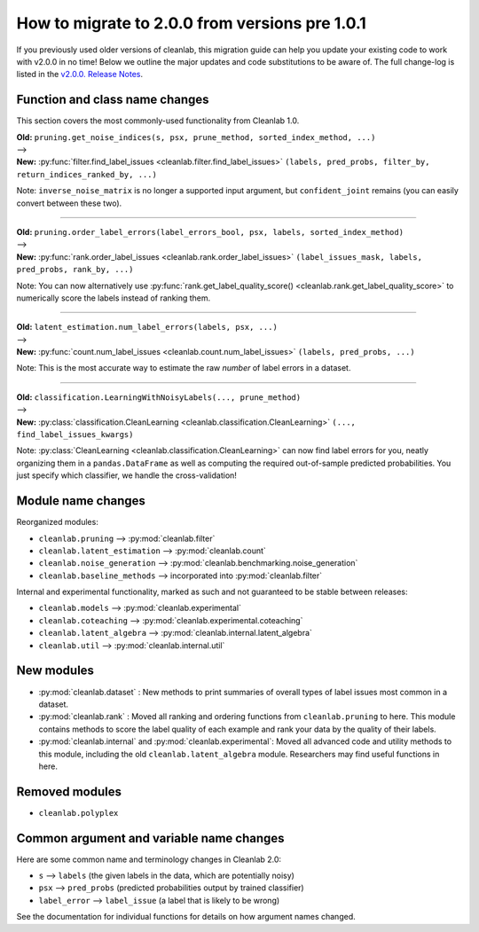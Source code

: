 How to migrate to 2.0.0 from versions pre 1.0.1
===============================================

If you previously used older versions of cleanlab,
this migration guide can help you update your existing code to work with v2.0.0 in no time!
Below we outline the major updates and code substitutions to be aware of.
The full change-log is listed in the `v2.0.0. Release Notes <https://github.com/cleanlab/cleanlab/releases/tag/v2.0.0>`_.


Function and class name changes
-------------------------------

This section covers the most commonly-used functionality from Cleanlab 1.0.

| **Old:** ``pruning.get_noise_indices(s, psx, prune_method, sorted_index_method, ...)``
| -->
| **New:** :py:func:`filter.find_label_issues <cleanlab.filter.find_label_issues>` ``(labels, pred_probs, filter_by, return_indices_ranked_by, ...)``

Note: ``inverse_noise_matrix`` is no longer a supported input argument, but ``confident_joint`` remains (you can easily convert between these two).

----

| **Old:** ``pruning.order_label_errors(label_errors_bool, psx, labels, sorted_index_method)``
| -->
| **New:** :py:func:`rank.order_label_issues <cleanlab.rank.order_label_issues>` ``(label_issues_mask, labels, pred_probs, rank_by, ...)``

Note: You can now alternatively use :py:func:`rank.get_label_quality_score() <cleanlab.rank.get_label_quality_score>` to numerically score the labels instead of ranking them.

----

| **Old:** ``latent_estimation.num_label_errors(labels, psx, ...)``
| -->
| **New:** :py:func:`count.num_label_issues <cleanlab.count.num_label_issues>` ``(labels, pred_probs, ...)``

Note: This is the most accurate way to estimate the raw *number* of label errors in a dataset.

----

| **Old:** ``classification.LearningWithNoisyLabels(..., prune_method)``
| -->
| **New:** :py:class:`classification.CleanLearning <cleanlab.classification.CleanLearning>` ``(..., find_label_issues_kwargs)``

Note: :py:class:`CleanLearning <cleanlab.classification.CleanLearning>` can now find label errors for you, neatly organizing them in a ``pandas.DataFrame`` as well as computing the required out-of-sample predicted probabilities. You just specify which classifier, we handle the cross-validation!


Module name changes
-------------------

Reorganized modules:

- ``cleanlab.pruning`` --> :py:mod:`cleanlab.filter`
- ``cleanlab.latent_estimation`` --> :py:mod:`cleanlab.count`
- ``cleanlab.noise_generation`` --> :py:mod:`cleanlab.benchmarking.noise_generation`
- ``cleanlab.baseline_methods`` --> incorporated into :py:mod:`cleanlab.filter`

Internal and experimental functionality, marked as such and not guaranteed to be stable between releases:

- ``cleanlab.models`` --> :py:mod:`cleanlab.experimental`
- ``cleanlab.coteaching`` --> :py:mod:`cleanlab.experimental.coteaching`
- ``cleanlab.latent_algebra`` --> :py:mod:`cleanlab.internal.latent_algebra`
- ``cleanlab.util`` --> :py:mod:`cleanlab.internal.util`


New modules
-----------

- :py:mod:`cleanlab.dataset` : New methods to print summaries of overall types of label issues most common in a dataset.
- :py:mod:`cleanlab.rank` : Moved all ranking and ordering functions from ``cleanlab.pruning`` to here. This module contains methods to score the label quality of each example and rank your data by the quality of their labels.
- :py:mod:`cleanlab.internal` and :py:mod:`cleanlab.experimental`: Moved all advanced code and utility methods to this module, including the old ``cleanlab.latent_algebra`` module. Researchers may find useful functions in here.


Removed modules
---------------

- ``cleanlab.polyplex``


Common argument and variable name changes
-----------------------------------------

Here are some common name and terminology changes in Cleanlab 2.0:

- ``s`` --> ``labels``  (the given labels in the data, which are potentially noisy)
- ``psx`` --> ``pred_probs``  (predicted probabilities output by trained classifier)
- ``label_error`` --> ``label_issue``  (a label that is likely to be wrong)

See the documentation for individual functions for details on how argument names changed.
